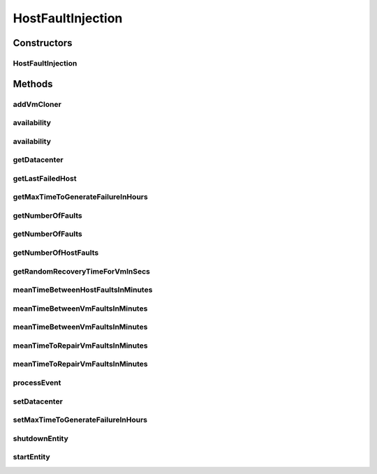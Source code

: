 .. java:import:: java.util.stream Stream

.. java:import:: org.cloudbus.cloudsim.brokers DatacenterBroker

.. java:import:: org.cloudbus.cloudsim.cloudlets Cloudlet

.. java:import:: org.cloudbus.cloudsim.core.events SimEvent

.. java:import:: org.cloudbus.cloudsim.hosts Host

.. java:import:: org.cloudbus.cloudsim.util Log

.. java:import:: org.cloudbus.cloudsim.vms Vm

.. java:import:: org.cloudbus.cloudsim.datacenters Datacenter

.. java:import:: org.cloudbus.cloudsim.distributions ContinuousDistribution

.. java:import:: org.cloudbus.cloudsim.distributions UniformDistr

.. java:import:: org.cloudbus.cloudsim.resources Pe

.. java:import:: org.cloudbus.cloudsim.distributions PoissonDistr

HostFaultInjection
==================

.. java:package:: org.cloudsimplus.faultinjection
   :noindex:

.. java:type:: public class HostFaultInjection extends CloudSimEntity

   Generates random failures for the \ :java:ref:`Pe`\ 's of \ :java:ref:`Host`\ s inside a given \ :java:ref:`Datacenter`\ . A Fault Injection object usually has to be created after the VMs are created, to make it easier to define a function to be used to clone failed VMs. The events happens in the following order:

   ..

   #. a time to inject a Host failure is generated using a given Random Number Generator;
   #. a Host is randomly selected to fail at that time using an internal Uniform Random Number Generator with the same seed of the given generator;
   #. the number of Host PEs to fail is randomly generated using the internal generator;
   #. failed physical PEs are removed from affected VMs, VMs with no remaining PEs and destroying and clones of them are submitted to the \ :java:ref:`DatacenterBroker`\  of the failed VMs;
   #. another failure is scheduled for a future time using the given generator;
   #. the process repeats until the end of the simulation.

   When Host's PEs fail, if there are more available PEs than the required by its running VMs, no VM will be affected.

   Considering that X is the number of failed PEs and it is lower than the total available PEs. In this case, the X PEs will be removed cyclically, 1 by 1, from running VMs. This way, some VMs may continue running with less PEs than they requested initially. On the other hand, if after the failure the number of Host working PEs is lower than the required to run all VMs, some VMs will be destroyed.

   If all PEs are removed from a VM, it is automatically destroyed and a snapshot (clone) from it is taken and submitted to the broker, so that the clone can start executing into another host. In this case, all the cloudlets which were running inside the VM yet, will be cloned to and restart executing from the beginning.

   If a cloudlet running inside a VM which was affected by a PE failure requires Y PEs but the VMs doesn't have such PEs anymore, the Cloudlet will continue executing, but it will spend more time to finish. For instance, if a Cloudlet requires 2 PEs but after the failure the VM was left with just 1 PE, the Cloudlet will spend the double of the time to finish.

   \ **NOTES:**\

   ..

   * Host PEs failures may happen after all its VMs have finished executing. This way, the presented simulation results may show that the number of PEs into a Host is lower than the required by its VMs. In this case, the VMs shown in the results finished executing before some failures have happened. Analysing the logs is easy to confirm that.
   * Failures inter-arrivals are defined in minutes, since seconds is a too small time unit to define such value. Furthermore, it doesn't make sense to define the number of failures per second. This way, the generator of failure arrival times given to the constructor considers the time in minutes, despite the simulation time unit is seconds. Since commonly Cloudlets just take some seconds to finish, mainly in simulation examples, failures may happen just after the cloudlets have finished. This way, one usually should make sure that Cloudlets' length are large enough to allow failures to happen before they end.

   :author: raysaoliveira

   **See also:** \ `SAP Blog: Availability vs Reliability <https://blogs.sap.com/2014/07/21/equipment-availability-vs-reliability/>`_\

Constructors
------------
HostFaultInjection
^^^^^^^^^^^^^^^^^^

.. java:constructor:: public HostFaultInjection(Datacenter datacenter, ContinuousDistribution faultArrivalTimesGeneratorInHours)
   :outertype: HostFaultInjection

   Creates a fault injection mechanism for the Hosts of a given \ :java:ref:`Datacenter`\ . The failures are randomly injected according to the given mean of failures to be generated per \ **minute**\ , which is also called \ **event rate**\  or \ **rate parameter**\ .

   :param datacenter: the Datacenter to which failures will be randomly injected for its Hosts
   :param faultArrivalTimesGeneratorInHours: a Pseudo Random Number Generator which generates the times (in hours) Hosts failures will occur. \ **The values returned by the generator will be considered to be hours**\ . Frequently it is used a \ :java:ref:`PoissonDistr`\  to generate failure arrivals, but any \ :java:ref:`ContinuousDistribution`\  can be used.

Methods
-------
addVmCloner
^^^^^^^^^^^

.. java:method:: public void addVmCloner(DatacenterBroker broker, VmCloner cloner)
   :outertype: HostFaultInjection

   Adds a \ :java:ref:`VmCloner`\  that creates a clone for the last failed \ :java:ref:`Vm`\  belonging to a given broker, when all VMs of that broker have failed.

   This is optional. If a \ :java:ref:`VmCloner`\  is not set, VMs will not be recovered from failures.

   :param broker: the broker to set the VM cloner Function to
   :param cloner: the \ :java:ref:`VmCloner`\  to set

availability
^^^^^^^^^^^^

.. java:method:: public double availability()
   :outertype: HostFaultInjection

   Gets the Datacenter's availability as a percentage value between 0 to 1, based on VMs' downtime (the times VMs took to be repaired).

availability
^^^^^^^^^^^^

.. java:method:: public double availability(DatacenterBroker broker)
   :outertype: HostFaultInjection

   Gets the availability for a given broker as a percentage value between 0 to 1, based on VMs' downtime (the times VMs took to be repaired).

   :param broker: the broker to get the availability of its VMs

getDatacenter
^^^^^^^^^^^^^

.. java:method:: public Datacenter getDatacenter()
   :outertype: HostFaultInjection

   Gets the datacenter in which failures will be injected.

getLastFailedHost
^^^^^^^^^^^^^^^^^

.. java:method:: public Host getLastFailedHost()
   :outertype: HostFaultInjection

   Gets the last Host for which a failure was injected.

   :return: the last failed Host or \ :java:ref:`Host.NULL`\  if not Host has failed yet.

getMaxTimeToGenerateFailureInHours
^^^^^^^^^^^^^^^^^^^^^^^^^^^^^^^^^^

.. java:method:: public double getMaxTimeToGenerateFailureInHours()
   :outertype: HostFaultInjection

   Gets the max time to generate a failure (in hours)

getNumberOfFaults
^^^^^^^^^^^^^^^^^

.. java:method:: public long getNumberOfFaults()
   :outertype: HostFaultInjection

   Gets the total number of faults which affected all VMs from any broker.

getNumberOfFaults
^^^^^^^^^^^^^^^^^

.. java:method:: public long getNumberOfFaults(DatacenterBroker broker)
   :outertype: HostFaultInjection

   Gets the total number of Host faults which affected all VMs from a given broker or VMs from all existing brokers.

   :param broker: the broker to get the number of Host faults affecting its VMs or null whether is to be counted Host faults affecting VMs from any broker

getNumberOfHostFaults
^^^^^^^^^^^^^^^^^^^^^

.. java:method:: public int getNumberOfHostFaults()
   :outertype: HostFaultInjection

   Gets the total number of faults happened for existing hosts. This isn't the total number of failed hosts because one host may fail multiple times.

getRandomRecoveryTimeForVmInSecs
^^^^^^^^^^^^^^^^^^^^^^^^^^^^^^^^

.. java:method:: public double getRandomRecoveryTimeForVmInSecs()
   :outertype: HostFaultInjection

   Gets a Pseudo Random Number used to give a recovery time (in seconds) for each VM that was failed.

meanTimeBetweenHostFaultsInMinutes
^^^^^^^^^^^^^^^^^^^^^^^^^^^^^^^^^^

.. java:method:: public double meanTimeBetweenHostFaultsInMinutes()
   :outertype: HostFaultInjection

   Computes the current Mean Time Between host Failures (MTBF) in minutes. Since Hosts don't actually recover from failures, there aren't recovery time to make easier the computation of MTBF for Host as it is directly computed for VMs.

   :return: the current mean time (in minutes) between Host failures (MTBF) or zero if no failures have happened yet

   **See also:** :java:ref:`.meanTimeBetweenVmFaultsInMinutes()`

meanTimeBetweenVmFaultsInMinutes
^^^^^^^^^^^^^^^^^^^^^^^^^^^^^^^^

.. java:method:: public double meanTimeBetweenVmFaultsInMinutes()
   :outertype: HostFaultInjection

   Computes the current Mean Time Between host Failures (MTBF) in minutes, which affected VMs from any broker for the entire Datacenter. It uses a straightforward way to compute the MTBF. Since it's stored the VM recovery times, it's possible to use such values to make easier the MTBF computation, different from the Hosts MTBF.

   :return: the current Mean Time Between host Failures (MTBF) in minutes or zero if no VM was destroyed due to Host failure

   **See also:** :java:ref:`.meanTimeBetweenHostFaultsInMinutes()`

meanTimeBetweenVmFaultsInMinutes
^^^^^^^^^^^^^^^^^^^^^^^^^^^^^^^^

.. java:method:: public double meanTimeBetweenVmFaultsInMinutes(DatacenterBroker broker)
   :outertype: HostFaultInjection

   Computes the current Mean Time Between host Failures (MTBF) in minutes, which affected VMs from a given broker. It uses a straightforward way to compute the MTBF. Since it's stored the VM recovery times, it's possible to use such values to make easier the MTBF computation, different from the Hosts MTBF.

   :param broker: the broker to get the MTBF for
   :return: the current mean time (in minutes) between Host failures (MTBF) or zero if no VM was destroyed due to Host failure

   **See also:** :java:ref:`.meanTimeBetweenHostFaultsInMinutes()`

meanTimeToRepairVmFaultsInMinutes
^^^^^^^^^^^^^^^^^^^^^^^^^^^^^^^^^

.. java:method:: public double meanTimeToRepairVmFaultsInMinutes()
   :outertype: HostFaultInjection

   Computes the current Mean Time To Repair failures of VMs in minutes (MTTR) in the Datacenter, for all existing brokers.

   :return: the MTTR (in minutes) or zero if no VM was destroyed due to Host failure

meanTimeToRepairVmFaultsInMinutes
^^^^^^^^^^^^^^^^^^^^^^^^^^^^^^^^^

.. java:method:: public double meanTimeToRepairVmFaultsInMinutes(DatacenterBroker broker)
   :outertype: HostFaultInjection

   Computes the current Mean Time To Repair Failures of VMs in minutes (MTTR) belonging to given broker. If a null broker is given, computes the MTTR of all VMs for all existing brokers.

   :param broker: the broker to get the MTTR for or null if the MTTR is to be computed for all brokers
   :return: the current MTTR (in minutes) or zero if no VM was destroyed due to Host failure

processEvent
^^^^^^^^^^^^

.. java:method:: @Override public void processEvent(SimEvent ev)
   :outertype: HostFaultInjection

setDatacenter
^^^^^^^^^^^^^

.. java:method:: protected final void setDatacenter(Datacenter datacenter)
   :outertype: HostFaultInjection

   Sets the datacenter in which failures will be injected.

   :param datacenter: the datacenter to set

setMaxTimeToGenerateFailureInHours
^^^^^^^^^^^^^^^^^^^^^^^^^^^^^^^^^^

.. java:method:: public void setMaxTimeToGenerateFailureInHours(double maxTimeToGenerateFailureInHours)
   :outertype: HostFaultInjection

   Sets the max time to generate a failure (in hours).

   :param maxTimeToGenerateFailureInHours: the maximum time to set

shutdownEntity
^^^^^^^^^^^^^^

.. java:method:: @Override public void shutdownEntity()
   :outertype: HostFaultInjection

startEntity
^^^^^^^^^^^

.. java:method:: @Override protected void startEntity()
   :outertype: HostFaultInjection

